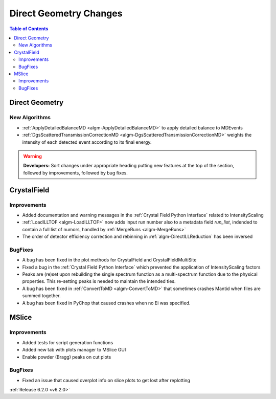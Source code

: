 =======================
Direct Geometry Changes
=======================

.. contents:: Table of Contents
   :local:

Direct Geometry
---------------

New Algorithms
##############

- :ref:`ApplyDetailedBalanceMD <algm-ApplyDetailedBalanceMD>` to apply detailed balance to MDEvents
- :ref:`DgsScatteredTransmissionCorrectionMD <algm-DgsScatteredTransmissionCorrectionMD>` weights the intensity of each detected event according to its final energy.

.. warning:: **Developers:** Sort changes under appropriate heading
    putting new features at the top of the section, followed by
    improvements, followed by bug fixes.


CrystalField
------------

Improvements
############
- Added documentation and warning messages in the :ref:`Crystal Field Python Interface` related to IntensityScaling
- :ref:`LoadILLTOF <algm-LoadILLTOF>` now adds input run number also to a metadata field `run_list`, indended to contain a full list of numors, handled by :ref:`MergeRuns <algm-MergeRuns>`
- The order of detector efficiency correction and rebinning in :ref:`algm-DirectILLReduction` has been inversed

BugFixes
########
- A bug has been fixed in the plot methods for CrystalField and CrystalFieldMultiSite
- Fixed a bug in the :ref:`Crystal Field Python Interface` which prevented the application of IntensityScaling factors
- Peaks are (re)set upon rebuilding the single spectrum function as a multi-spectrum function
  due to the physical properties. This re-setting peaks is needed to maintain the intended ties.
- A bug has been fixed in :ref:`ConvertToMD <algm-ConvertToMD>` that sometimes crashes Mantid when files are summed together.
- A bug has been fixed in PyChop that caused crashes when no Ei was specified.


MSlice
------

Improvements
############
- Added tests for script generation functions
- Added new tab with plots manager to MSlice GUI
- Enable powder (Bragg) peaks on cut plots

BugFixes
########
- Fixed an issue that caused overplot info on slice plots to get lost after replotting

:ref:`Release 6.2.0 <v6.2.0>`
